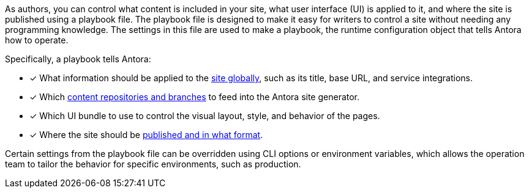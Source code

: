 As authors, you can control what content is included in your site, what user interface (UI) is applied to it, and where the site is published using a playbook file.
The playbook file is designed to make it easy for writers to control a site without needing any programming knowledge.
The settings in this file are used to make a playbook, the runtime configuration object that tells Antora how to operate.

Specifically, a playbook tells Antora:

* [x] What information should be applied to the xref:configure-site.adoc[site globally], such as its title, base URL, and service integrations.
//* [x] The component which sits at the root of the site (i.e., home or landing page content). (pending feature)
* [x] Which xref:source-keys.adoc[content repositories and branches] to feed into the Antora site generator.
* [x] Which UI bundle to use to control the visual layout, style, and behavior of the pages.
* [x] Where the site should be xref:configure-output.adoc[published and in what format].

Certain settings from the playbook file can be overridden using CLI options or environment variables, which allows the operation team to tailor the behavior for specific environments, such as production.

////
Alternative playbook summaries

Antora uses a playbook to set up a documentation site, locate and organize the site's source content and UI bundle, and publish the site to one or multiple destinations.
A playbook is a configuration file that contains an inventory of content repository addresses and branch names, a UI bundle address and tag, and global documentation site information.
You'll use the playbook to tell Antora what content you want included in your site and where you want the site published.
////
